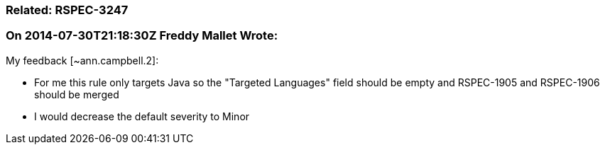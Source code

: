 === Related: RSPEC-3247

=== On 2014-07-30T21:18:30Z Freddy Mallet Wrote:
My feedback [~ann.campbell.2]:

* For me this rule only targets Java so the "Targeted Languages" field should be empty and RSPEC-1905 and RSPEC-1906 should be merged
* I would decrease the default severity to Minor

